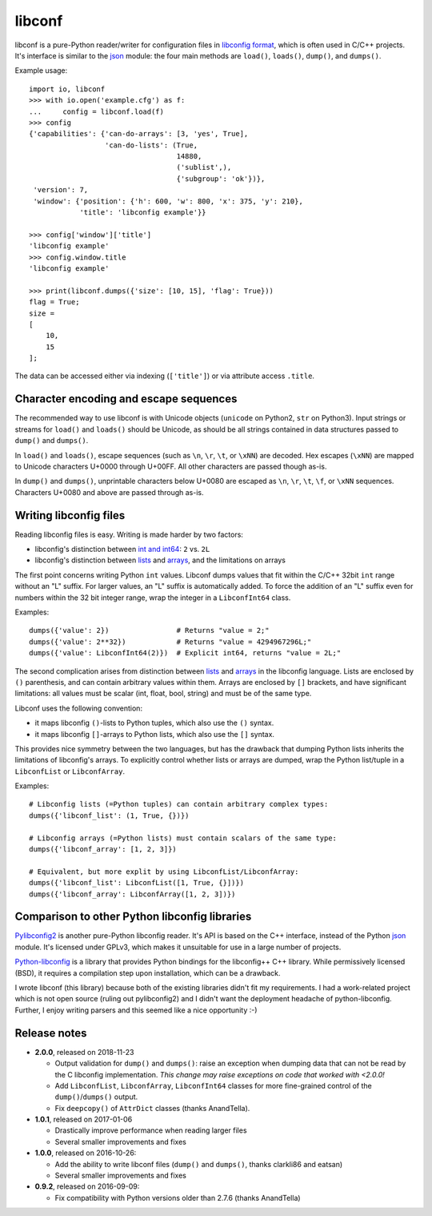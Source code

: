 =======
libconf
=======

libconf is a pure-Python reader/writer for configuration files in `libconfig
format`_, which is often used in C/C++ projects. It's interface is similar to
the `json`_ module: the four main methods are ``load()``, ``loads()``,
``dump()``, and ``dumps()``.

Example usage::

    import io, libconf
    >>> with io.open('example.cfg') as f:
    ...     config = libconf.load(f)
    >>> config
    {'capabilities': {'can-do-arrays': [3, 'yes', True],
                      'can-do-lists': (True,
                                       14880,
                                       ('sublist',),
                                       {'subgroup': 'ok'})},
     'version': 7,
     'window': {'position': {'h': 600, 'w': 800, 'x': 375, 'y': 210},
                'title': 'libconfig example'}}

    >>> config['window']['title']
    'libconfig example'
    >>> config.window.title
    'libconfig example'

    >>> print(libconf.dumps({'size': [10, 15], 'flag': True}))
    flag = True;
    size =
    [
        10,
        15
    ];

The data can be accessed either via indexing (``['title']``) or via attribute
access ``.title``.

Character encoding and escape sequences
---------------------------------------

The recommended way to use libconf is with Unicode objects (``unicode`` on
Python2, ``str`` on Python3). Input strings or streams for ``load()`` and
``loads()`` should be Unicode, as should be all strings contained in data
structures passed to ``dump()`` and ``dumps()``.

In ``load()`` and ``loads()``, escape sequences (such as ``\n``, ``\r``,
``\t``, or ``\xNN``) are decoded. Hex escapes (``\xNN``) are mapped to Unicode
characters U+0000 through U+00FF. All other characters are passed though as-is.

In ``dump()`` and ``dumps()``, unprintable characters below U+0080 are escaped
as ``\n``, ``\r``, ``\t``, ``\f``, or ``\xNN`` sequences. Characters U+0080
and above are passed through as-is.


Writing libconfig files
-----------------------

Reading libconfig files is easy. Writing is made harder by two factors:

* libconfig's distinction between `int and int64`_: ``2`` vs. ``2L``
* libconfig's distinction between `lists`_ and `arrays`_, and
  the limitations on arrays

The first point concerns writing Python ``int`` values. Libconf dumps values
that fit within the C/C++ 32bit ``int`` range without an "L" suffix. For larger
values, an "L" suffix is automatically added. To force the addition of an "L"
suffix even for numbers within the 32 bit integer range, wrap the integer in a
``LibconfInt64`` class.

Examples::

    dumps({'value': 2})                # Returns "value = 2;"
    dumps({'value': 2**32})            # Returns "value = 4294967296L;"
    dumps({'value': LibconfInt64(2)})  # Explicit int64, returns "value = 2L;"

The second complication arises from distinction between `lists`_ and `arrays`_
in the libconfig language. Lists are enclosed by ``()`` parenthesis, and can
contain arbitrary values within them. Arrays are enclosed by ``[]`` brackets,
and have significant limitations: all values must be scalar (int, float, bool,
string) and must be of the same type.

Libconf uses the following convention:

* it maps libconfig ``()``-lists to Python tuples, which also use the ``()``
  syntax.
* it maps libconfig ``[]``-arrays to Python lists, which also use the ``[]``
  syntax.

This provides nice symmetry between the two languages, but has the drawback
that dumping Python lists inherits the limitations of libconfig's arrays.
To explicitly control whether lists or arrays are dumped, wrap the Python
list/tuple in a ``LibconfList`` or ``LibconfArray``.

Examples::

    # Libconfig lists (=Python tuples) can contain arbitrary complex types:
    dumps({'libconf_list': (1, True, {})})

    # Libconfig arrays (=Python lists) must contain scalars of the same type:
    dumps({'libconf_array': [1, 2, 3]})

    # Equivalent, but more explit by using LibconfList/LibconfArray:
    dumps({'libconf_list': LibconfList([1, True, {}])})
    dumps({'libconf_array': LibconfArray([1, 2, 3])})


Comparison to other Python libconfig libraries
----------------------------------------------

`Pylibconfig2`_ is another pure-Python libconfig reader. It's API
is based on the C++ interface, instead of the Python `json`_ module.
It's licensed under GPLv3, which makes it unsuitable for use in a large number
of projects.

`Python-libconfig`_ is a library that provides Python bindings for the
libconfig++ C++ library. While permissively licensed (BSD), it requires a
compilation step upon installation, which can be a drawback.

I wrote libconf (this library) because both of the existing libraries didn't
fit my requirements. I had a work-related project which is not open source
(ruling out pylibconfig2) and I didn't want the deployment headache of
python-libconfig. Further, I enjoy writing parsers and this seemed like a nice
opportunity :-)

Release notes
-------------

* **2.0.0**, released on 2018-11-23

  - Output validation for ``dump()`` and ``dumps()``: raise an exception when
    dumping data that can not be read by the C libconfig implementation.
    *This change may raise exceptions on code that worked with <2.0.0!*
  - Add ``LibconfList``, ``LibconfArray``, ``LibconfInt64`` classes for
    more fine-grained control of the ``dump()``/``dumps()`` output.
  - Fix ``deepcopy()`` of ``AttrDict`` classes (thanks AnandTella).

* **1.0.1**, released on 2017-01-06

  - Drastically improve performance when reading larger files
  - Several smaller improvements and fixes

* **1.0.0**, released on 2016-10-26:

  - Add the ability to write libconf files (``dump()`` and ``dumps()``,
    thanks clarkli86 and eatsan)
  - Several smaller improvements and fixes

* **0.9.2**, released on 2016-09-09:

  - Fix compatibility with Python versions older than 2.7.6 (thanks AnandTella)


.. _libconfig format: http://www.hyperrealm.com/libconfig/libconfig_manual.html#Configuration-Files
.. _json: https://docs.python.org/3/library/json.html
.. _lists: https://hyperrealm.github.io/libconfig/libconfig_manual.html#Lists
.. _arrays: https://hyperrealm.github.io/libconfig/libconfig_manual.html#Arrays
.. _int and int64: https://hyperrealm.github.io/libconfig/libconfig_manual.html#g_t64_002dbit-Integer-Values
.. _Pylibconfig2: https://github.com/heinzK1X/pylibconfig2
.. _Python-libconfig: https://github.com/cnangel/python-libconfig
